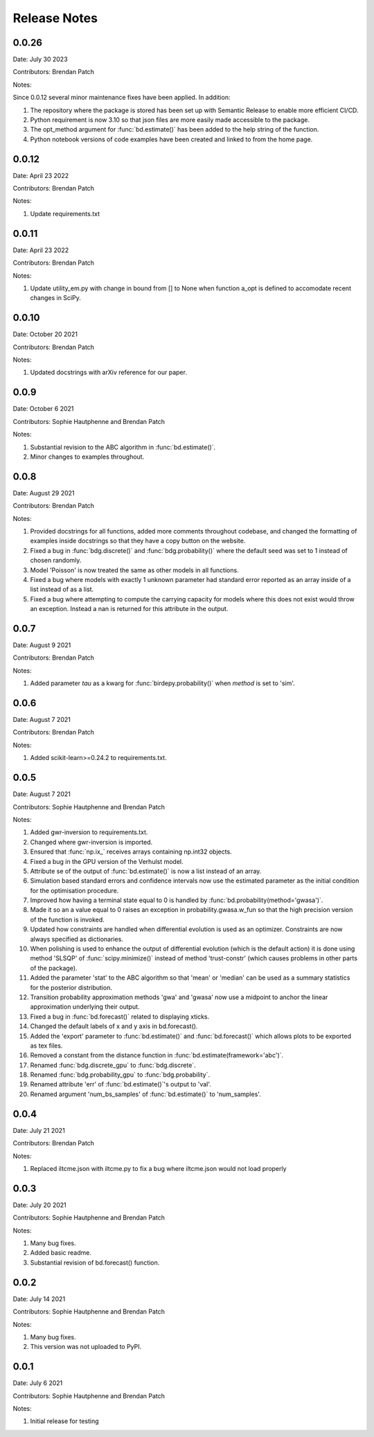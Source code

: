 =============
Release Notes
=============

0.0.26
^^^^^^
Date:  July 30 2023

Contributors: Brendan Patch 

Notes:

Since 0.0.12 several minor maintenance fixes have been applied. In addition:

1. The repository where the package is stored has been set up with Semantic Release to enable more efficient CI/CD. 
2. Python requirement is now 3.10 so that json files are more easily made accessible to the package. 
3. The opt_method argument for :func:`bd.estimate()` has been added to the help string of the function. 
4. Python notebook versions of code examples have been created and linked to from the home page. 

0.0.12
^^^^^^
Date: April 23 2022

Contributors: Brendan Patch 

Notes: 

1. Update requirements.txt

0.0.11
^^^^^^
Date: April 23 2022

Contributors: Brendan Patch 

Notes: 

1. Update utility_em.py with change in bound from [] to None when function a_opt is defined to accomodate recent changes in SciPy.


0.0.10
^^^^^^
Date: October 20 2021

Contributors: Brendan Patch 

Notes: 

1. Updated docstrings with arXiv reference for our paper. 

0.0.9
^^^^^
Date: October 6 2021

Contributors: Sophie Hautphenne and Brendan Patch 

Notes: 

1. Substantial revision to the ABC algorithm in :func:`bd.estimate()`. 
2. Minor changes to examples throughout. 

0.0.8
^^^^^
Date: August 29 2021

Contributors: Brendan Patch 

Notes: 

1. Provided docstrings for all functions, added more comments throughout codebase, and changed the formatting of examples inside docstrings so that they have a copy button on the website. 
2. Fixed a bug in :func:`bdg.discrete()` and :func:`bdg.probability()` where the default seed was set to 1 instead of chosen randomly. 
3. Model 'Poisson' is now treated the same as other models in all functions. 
4. Fixed a bug where models with exactly 1 unknown parameter had standard error reported as an array inside of a list instead of as a list. 
5. Fixed a bug where attempting to compute the carrying capacity for models where this does not exist would throw an exception. Instead a nan is returned for this attribute in the output. 

0.0.7
^^^^^
Date: August 9 2021

Contributors: Brendan Patch 

Notes: 

1. Added parameter `tau` as a kwarg for :func:`birdepy.probability()` when `method` is set to 'sim'. 

0.0.6
^^^^^
Date: August 7 2021

Contributors: Brendan Patch 

Notes: 

1. Added scikit-learn>=0.24.2 to requirements.txt.


0.0.5
^^^^^
Date: August 7 2021

Contributors: Sophie Hautphenne and Brendan Patch 

Notes: 

1. Added gwr-inversion to requirements.txt.
2. Changed where gwr-inversion is imported.
3. Ensured that :func:`np.ix_` receives arrays containing np.int32 objects.
4. Fixed a bug in the GPU version of the Verhulst model.
5. Attribute se of the output of :func:`bd.estimate()` is now a list instead of an array.
6. Simulation based standard errors and confidence intervals now use the estimated parameter as the initial condition for the optimisation procedure.
7. Improved how having a terminal state equal to 0 is handled by :func:`bd.probability(method='gwasa')`.
8. Made it so an a value equal to 0 raises an exception in probability.gwasa.w_fun so that the high precision version of the function is invoked. 
9. Updated how constraints are handled when differential evolution is used as an optimizer. Constraints are now always specified as dictionaries. 
10. When polishing is used to enhance the output of differential evolution (which is the default action) it is done using method 'SLSQP' of :func:`scipy.minimize()` instead of method 'trust-constr' (which causes problems in other parts of the package).
11. Added the parameter 'stat' to the ABC algorithm so that 'mean' or 'median' can be used as a summary statistics for the posterior distribution. 
12. Transition probability approximation methods 'gwa' and 'gwasa' now use a midpoint to anchor the linear approximation underlying their output.
13. Fixed a bug in :func:`bd.forecast()` related to displaying xticks.
14. Changed the default labels of x and y axis in bd.forecast().
15. Added the 'export' parameter to :func:`bd.estimate()` and :func:`bd.forecast()` which allows plots to be exported as tex files. 
16. Removed a constant from the distance function in :func:`bd.estimate(framework='abc')`. 
17. Renamed :func:`bdg.discrete_gpu` to :func:`bdg.discrete`.
18. Renamed :func:`bdg.probability_gpu` to :func:`bdg.probability`.
19. Renamed attribute 'err' of :func:`bd.estimate()`'s output to 'val'. 
20. Renamed argument 'num_bs_samples' of :func:`bd.estimate()` to 'num_samples'. 


0.0.4
^^^^^
Date: July 21 2021

Contributors: Brendan Patch

Notes: 

1. Replaced iltcme.json with iltcme.py to fix a bug where iltcme.json would not load properly


0.0.3
^^^^^
Date: July 20 2021

Contributors: Sophie Hautphenne and Brendan Patch 

Notes: 

1. Many bug fixes. 
2. Added basic readme. 
3. Substantial revision of bd.forecast() function. 


0.0.2
^^^^^
Date: July 14 2021

Contributors: Sophie Hautphenne and Brendan Patch 

Notes: 

1. Many bug fixes. 
2. This version was not uploaded to PyPI. 


0.0.1
^^^^^

Date: July 6 2021

Contributors: Sophie Hautphenne and Brendan Patch 

Notes: 

1. Initial release for testing
